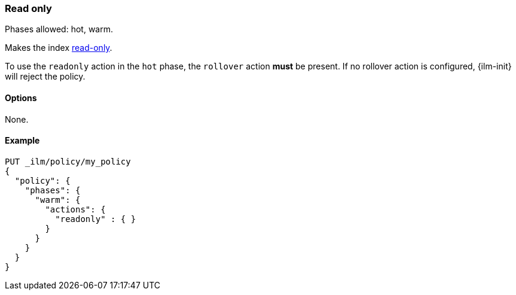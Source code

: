 [role="xpack"]
[[ilm-readonly]]
=== Read only

Phases allowed: hot, warm.

Makes the index <<index-blocks-read-only,read-only>>.

To use the `readonly` action in the `hot` phase, the `rollover` action *must* be present.
If no rollover action is configured, {ilm-init} will reject the policy.

[[ilm-read-only-options]]
==== Options

None.

[[ilm-read-only-ex]]
==== Example

[source,console]
--------------------------------------------------
PUT _ilm/policy/my_policy
{
  "policy": {
    "phases": {
      "warm": {
        "actions": {
          "readonly" : { }
        }
      }
    }
  }
}
--------------------------------------------------
